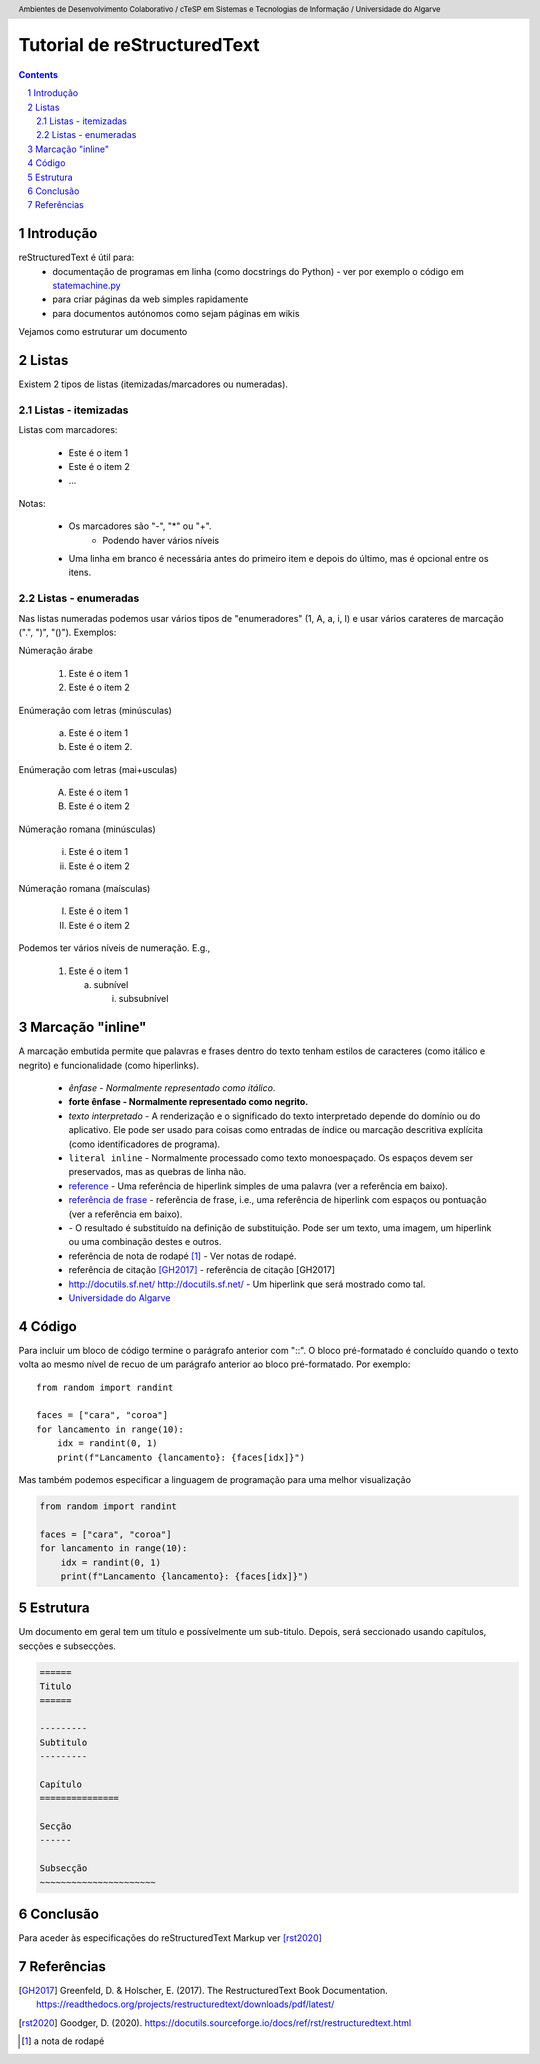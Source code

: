 .. header:: Ambientes de Desenvolvimento Colaborativo / cTeSP em Sistemas e Tecnologias de Informação / Universidade do Algarve
.. sectnum::

============================
Tutorial de reStructuredText
============================

.. contents::

Introdução
==========

reStructuredText é útil para:
  - documentação de programas em linha (como docstrings do Python) - ver por exemplo o código em  `statemachine.py <https://docutils.sourceforge.io/docutils/statemachine.py>`_
  - para criar páginas da web simples rapidamente
  - para documentos autónomos como sejam páginas em wikis

Vejamos como estruturar um documento

Listas
======

Existem 2 tipos de listas (itemizadas/marcadores ou numeradas).


Listas - itemizadas
-------------------

Listas com marcadores:

    - Este é o item 1

    - Este é o item 2

    - ...

Notas:

    - Os marcadores são "-", "*" ou "+".
        + Podendo haver vários níveis

    - Uma linha em branco é necessária antes do primeiro item e depois do último, mas é opcional entre os itens.


Listas - enumeradas
-------------------

Nas listas numeradas podemos usar vários tipos de "enumeradores" (1, A, a, i, I) e usar vários carateres de marcação (".", ")", "()"). Exemplos:

Númeração árabe

    1. Este é o item 1

    2. Este é o item 2

Enúmeração  com letras (minúsculas)

    a) Este é o item 1

    b) Este é o item 2.

Enúmeração  com letras (mai+usculas)

    A) Este é o item 1

    B) Este é o item 2

Númeração romana (minúsculas)

    (i) Este é o item 1

    (ii) Este é o item 2

Númeração romana (maísculas)

    (I) Este é o item 1

    (II) Este é o item 2


Podemos ter vários níveis de numeração. E.g.,


    (1) Este é o item 1

        (a) subnível

            (i) subsubnível


Marcação "inline"
=================

A marcação embutida permite que palavras e frases dentro do texto tenham estilos de caracteres (como itálico e negrito) e funcionalidade (como hiperlinks).

    - *ênfase - Normalmente representado como itálico*.

    - **forte ênfase - Normalmente representado como negrito.**

    - `texto interpretado` - A renderização e o significado do texto interpretado depende do domínio ou do aplicativo. Ele pode ser usado para coisas como entradas de índice ou marcação descritiva explícita (como identificadores de programa).

    - ``literal inline`` - Normalmente processado como texto monoespaçado. Os espaços devem ser preservados, mas as quebras de linha não.

    - reference_ - Uma referência de hiperlink simples de uma palavra (ver a referência em baixo).

    - `referência de frase`_ - referência de frase, i.e., uma referência de hiperlink com espaços ou pontuação (ver a referência em baixo).

    - |referência de substituição| - O resultado é substituído na definição de substituição. Pode ser um texto, uma imagem, um hiperlink ou uma combinação destes e outros.

    - referência de nota de rodapé [1]_  - Ver notas de rodapé.

    - referência de citação [GH2017]_  - referência de citação [GH2017]

    - http://docutils.sf.net/ http://docutils.sf.net/ - Um hiperlink que será mostrado como tal.

    - `Universidade do Algarve <http://www.ualg.pt>`_


Código
======

Para incluir um bloco de código termine o parágrafo anterior com "::". O bloco pré-formatado é concluído quando o texto volta ao mesmo nível de recuo de um parágrafo anterior ao bloco pré-formatado. Por exemplo::

    from random import randint

    faces = ["cara", "coroa"]
    for lancamento in range(10):
        idx = randint(0, 1)
        print(f"Lancamento {lancamento}: {faces[idx]}")



Mas também podemos especificar a linguagem de programação para uma melhor visualização

.. code:: python

    from random import randint

    faces = ["cara", "coroa"]
    for lancamento in range(10):
        idx = randint(0, 1)
        print(f"Lancamento {lancamento}: {faces[idx]}")



Estrutura
=============

Um documento em geral tem um título e possívelmente um sub-titulo. Depois, será seccionado usando capítulos, secções e subsecções.

.. code-block:: rst

    ======
    Titulo
    ======

    ---------
    Subtitulo
    ---------

    Capítulo
    ===============

    Secção
    ------

    Subsecção
    ~~~~~~~~~~~~~~~~~~~~~~

Conclusão
=========

Para aceder às especificações do reStructuredText Markup ver [rst2020]_

Referências
===========

.. [GH2017] Greenfeld, D. & Holscher, E. (2017). The RestructuredText Book Documentation.  https://readthedocs.org/projects/restructuredtext/downloads/pdf/latest/
.. [rst2020] Goodger, D. (2020). https://docutils.sourceforge.io/docs/ref/rst/restructuredtext.html

.. [1] a nota de rodapé



.. _reference: http://www.ualg.pt

.. _referência de frase:  http://www.ualg.pt

.. |referência de substituição| image:: https://www.ualg.pt/sites/default/files/theme-logos/ualg_branco.svg
                                :height: 100
                                :width: 200
                                :scale: 50
                                :alt: alternate text